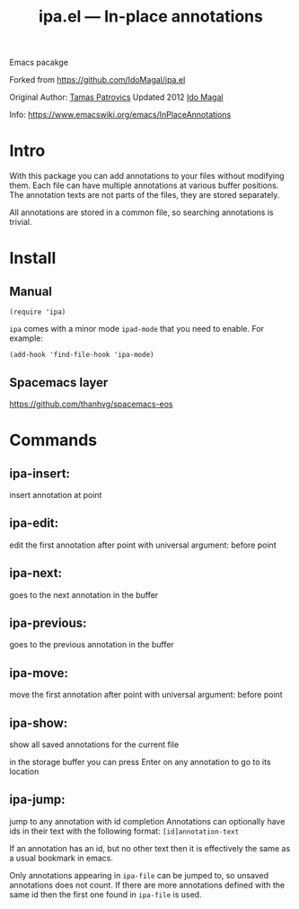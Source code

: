 #+TITLE: ipa.el --- In-place annotations

[[http://spacemacs.org][file:https://cdn.rawgit.com/syl20bnr/spacemacs/442d025779da2f62fc86c2082703697714db6514/assets/spacemacs-badge.svg]]

Emacs pacakge

Forked from https://github.com/IdoMagal/ipa.el

Original Author: [[https://www.emacswiki.org/emacs/TamasPatrovics][Tamas Patrovics]]
Updated 2012  [[https://github.com/IdoMagal][Ido Magal]]

Info: https://www.emacswiki.org/emacs/InPlaceAnnotations

* Intro
With this package you can add annotations to your files without modifying them.
Each file can have multiple annotations at various buffer positions. The
annotation texts are not parts of the files, they are stored separately.

All annotations are stored in a common file, so searching annotations is
trivial.

* Install
** Manual
#+begin_src elisp
(require 'ipa)
#+end_src

=ipa= comes with a minor mode =ipad-mode= that you need to enable. For example:
#+begin_src elisp
(add-hook 'find-file-hook 'ipa-mode)
#+end_src

** Spacemacs layer
https://github.com/thanhvg/spacemacs-eos

* Commands
** ipa-insert:
insert annotation at point
** ipa-edit: 
edit the first annotation after point
with universal argument: before point
** ipa-next:
goes to the next annotation in the buffer
** ipa-previous: 
goes to the previous annotation in the buffer
** ipa-move: 
move the first annotation after point
with universal argument: before point
** ipa-show: 
show all saved annotations for the current file

in the storage buffer you can press Enter on any annotation to go to its
location
** ipa-jump: 
jump to any annotation with id completion Annotations can optionally have ids in
their text with the following format: =[id]annotation-text=

If an annotation has an id, but no other text then it is effectively the same as
a usual bookmark in emacs.

Only annotations appearing in =ipa-file= can be jumped to, so unsaved
annotations does not count. If there are more annotations defined with the same
id then the first one found in =ipa-file= is used.
